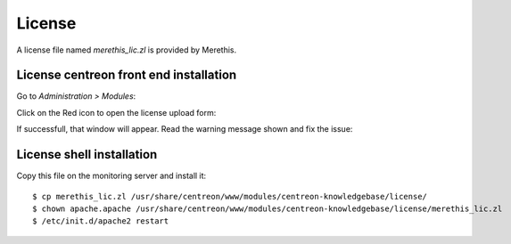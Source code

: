.. _install_license:

=======
License
=======

A license file named *merethis_lic.zl* is provided by Merethis.

***************************************
License centreon front end installation
***************************************

Go to *Administration > Modules*:

.. image:: ../_static/installation/license_modules_view.png
    :align: center

Click on the Red icon to open the license upload form:

.. image:: ../_static/installation/license_prompt_window.png
    :align: center

If successfull, that window will appear. Read the warning message
shown and fix the issue:

.. image:: ../_static/installation/license_success.png
    :align: center

**************************
License shell installation
**************************

Copy this file on the monitoring server and install it::

  $ cp merethis_lic.zl /usr/share/centreon/www/modules/centreon-knowledgebase/license/
  $ chown apache.apache /usr/share/centreon/www/modules/centreon-knowledgebase/license/merethis_lic.zl
  $ /etc/init.d/apache2 restart

